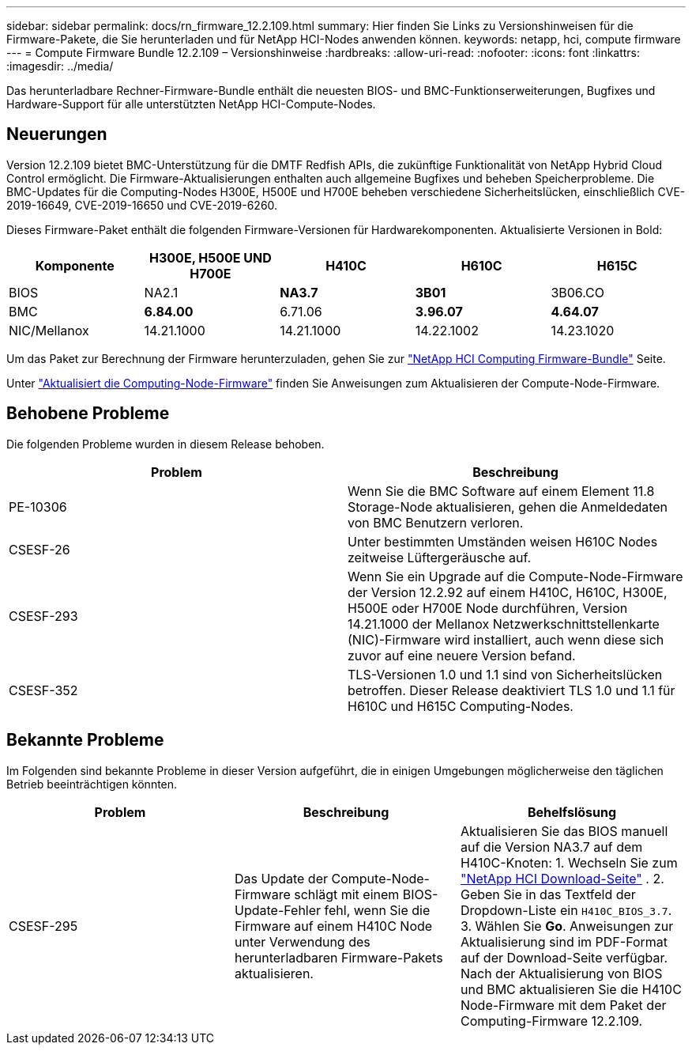---
sidebar: sidebar 
permalink: docs/rn_firmware_12.2.109.html 
summary: Hier finden Sie Links zu Versionshinweisen für die Firmware-Pakete, die Sie herunterladen und für NetApp HCI-Nodes anwenden können. 
keywords: netapp, hci, compute firmware 
---
= Compute Firmware Bundle 12.2.109 – Versionshinweise
:hardbreaks:
:allow-uri-read: 
:nofooter: 
:icons: font
:linkattrs: 
:imagesdir: ../media/


[role="lead"]
Das herunterladbare Rechner-Firmware-Bundle enthält die neuesten BIOS- und BMC-Funktionserweiterungen, Bugfixes und Hardware-Support für alle unterstützten NetApp HCI-Compute-Nodes.



== Neuerungen

Version 12.2.109 bietet BMC-Unterstützung für die DMTF Redfish APIs, die zukünftige Funktionalität von NetApp Hybrid Cloud Control ermöglicht. Die Firmware-Aktualisierungen enthalten auch allgemeine Bugfixes und beheben Speicherprobleme. Die BMC-Updates für die Computing-Nodes H300E, H500E und H700E beheben verschiedene Sicherheitslücken, einschließlich CVE-2019-16649, CVE-2019-16650 und CVE-2019-6260.

Dieses Firmware-Paket enthält die folgenden Firmware-Versionen für Hardwarekomponenten. Aktualisierte Versionen in Bold:

|===
| Komponente | H300E, H500E UND H700E | H410C | H610C | H615C 


| BIOS | NA2.1 | *NA3.7* | *3B01* | 3B06.CO 


| BMC | *6.84.00* | 6.71.06 | *3.96.07* | *4.64.07* 


| NIC/Mellanox | 14.21.1000 | 14.21.1000 | 14.22.1002 | 14.23.1020 
|===
Um das Paket zur Berechnung der Firmware herunterzuladen, gehen Sie zur https://mysupport.netapp.com/site/products/all/details/netapp-hci/downloads-tab/download/62542/Compute_Firmware_Bundle["NetApp HCI Computing Firmware-Bundle"^] Seite.

Unter link:task_hcc_upgrade_compute_node_firmware.html#use-the-baseboard-management-controller-bmc-user-interface-ui["Aktualisiert die Computing-Node-Firmware"] finden Sie Anweisungen zum Aktualisieren der Compute-Node-Firmware.



== Behobene Probleme

Die folgenden Probleme wurden in diesem Release behoben.

|===
| Problem | Beschreibung 


| PE-10306 | Wenn Sie die BMC Software auf einem Element 11.8 Storage-Node aktualisieren, gehen die Anmeldedaten von BMC Benutzern verloren. 


| CSESF-26 | Unter bestimmten Umständen weisen H610C Nodes zeitweise Lüftergeräusche auf. 


| CSESF-293 | Wenn Sie ein Upgrade auf die Compute-Node-Firmware der Version 12.2.92 auf einem H410C, H610C, H300E, H500E oder H700E Node durchführen, Version 14.21.1000 der Mellanox Netzwerkschnittstellenkarte (NIC)-Firmware wird installiert, auch wenn diese sich zuvor auf eine neuere Version befand. 


| CSESF-352 | TLS-Versionen 1.0 und 1.1 sind von Sicherheitslücken betroffen. Dieser Release deaktiviert TLS 1.0 und 1.1 für H610C und H615C Computing-Nodes. 
|===


== Bekannte Probleme

Im Folgenden sind bekannte Probleme in dieser Version aufgeführt, die in einigen Umgebungen möglicherweise den täglichen Betrieb beeinträchtigen könnten.

|===
| Problem | Beschreibung | Behelfslösung 


| CSESF-295 | Das Update der Compute-Node-Firmware schlägt mit einem BIOS-Update-Fehler fehl, wenn Sie die Firmware auf einem H410C Node unter Verwendung des herunterladbaren Firmware-Pakets aktualisieren. | Aktualisieren Sie das BIOS manuell auf die Version NA3.7 auf dem H410C-Knoten: 1. Wechseln Sie zum https://mysupport.netapp.com/site/products/all/details/netapp-hci/downloads-tab["NetApp HCI Download-Seite"^] . 2. Geben Sie in das Textfeld der Dropdown-Liste ein `H410C_BIOS_3.7`. 3. Wählen Sie *Go*. Anweisungen zur Aktualisierung sind im PDF-Format auf der Download-Seite verfügbar. Nach der Aktualisierung von BIOS und BMC aktualisieren Sie die H410C Node-Firmware mit dem Paket der Computing-Firmware 12.2.109. 
|===